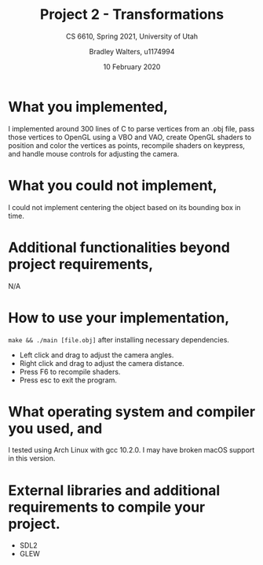 #+TITLE: Project 2 - Transformations
#+SUBTITLE: CS 6610, Spring 2021, University of Utah
#+AUTHOR: Bradley Walters, u1174994
#+DATE: 10 February 2020
#+OPTIONS: toc:nil

[[./project2_a.png]]
[[./project2_b.png]]
[[./project2_c.png]]

* What you implemented,
I implemented around 300 lines of C to parse vertices from an .obj file,
pass those vertices to OpenGL using a VBO and VAO, create OpenGL shaders
to position and color the vertices as points, recompile shaders on keypress,
and handle mouse controls for adjusting the camera.

* What you could not implement,
I could not implement centering the object based on its bounding box in time.

* Additional functionalities beyond project requirements,
N/A

* How to use your implementation,
~make && ./main [file.obj]~ after installing necessary dependencies.

- Left click and drag to adjust the camera angles.
- Right click and drag to adjust the camera distance.
- Press F6 to recompile shaders.
- Press esc to exit the program.

* What operating system and compiler you used, and
I tested using Arch Linux with gcc 10.2.0.
I may have broken macOS support in this version.

* External libraries and additional requirements to compile your project.
- SDL2
- GLEW
